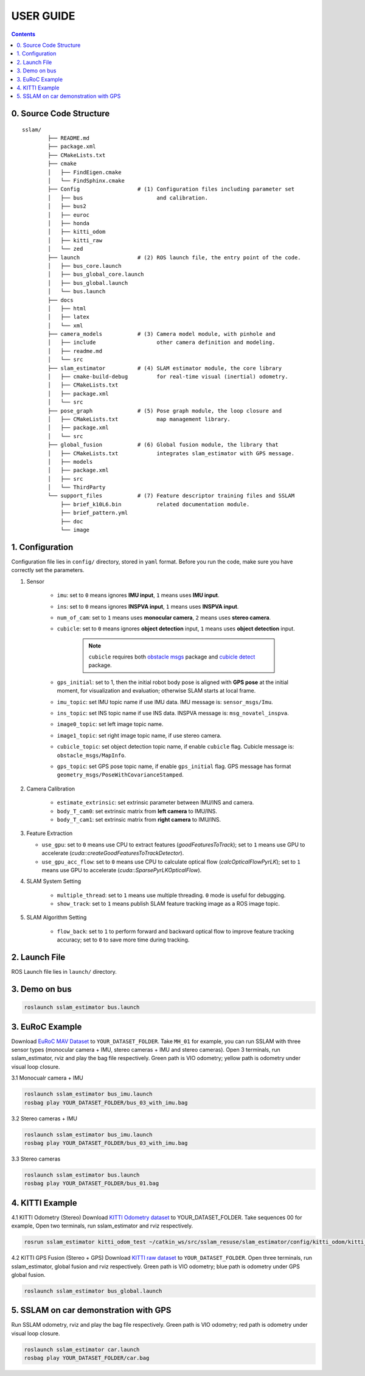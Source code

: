 .. _chapter-userguide:

USER GUIDE
==========

.. contents:: Contents
   :local:
   :backlinks: none


0. Source Code Structure
------------------------
::

    sslam/
            ├── README.md
            ├── package.xml
            ├── CMakeLists.txt
            ├── cmake
            │   ├── FindEigen.cmake
            │   └── FindSphinx.cmake
            ├── Config                  # (1) Configuration files including parameter set
            │   ├── bus                       and calibration.
            │   ├── bus2
            │   ├── euroc
            │   ├── honda
            │   ├── kitti_odom
            │   ├── kitti_raw
            │   └── zed
            ├── launch                  # (2) ROS launch file, the entry point of the code.
            │   ├── bus_core.launch
            │   ├── bus_global_core.launch
            │   ├── bus_global.launch
            │   └── bus.launch
            ├── docs
            │   ├── html
            │   ├── latex
            │   └── xml
            ├── camera_models           # (3) Camera model module, with pinhole and
            │   ├── include                   other camera definition and modeling.
            │   ├── readme.md
            │   └── src
            ├── slam_estimator          # (4) SLAM estimator module, the core library
            │   ├── cmake-build-debug         for real-time visual (inertial) odometry.
            │   ├── CMakeLists.txt
            │   ├── package.xml
            │   └── src
            ├── pose_graph              # (5) Pose graph module, the loop closure and
            │   ├── CMakeLists.txt            map management library.
            │   ├── package.xml
            │   └── src
            ├── global_fusion           # (6) Global fusion module, the library that
            │   ├── CMakeLists.txt            integrates slam_estimator with GPS message.
            │   ├── models
            │   ├── package.xml
            │   ├── src
            │   └── ThirdParty
            └── support_files           # (7) Feature descriptor training files and SSLAM
                ├── brief_k10L6.bin           related documentation module.
                ├── brief_pattern.yml
                ├── doc
                └── image

1. Configuration
----------------

Configuration file lies in ``config/`` directory, stored in ``yaml`` format. Before you run the code, make sure you have correctly set the parameters.

#. Sensor

    - ``imu``: set to ``0`` means ignores **IMU input**, ``1`` means uses **IMU input**.

    - ``ins``: set to ``0`` means ignores **INSPVA input**, ``1`` means uses **INSPVA input**.

    - ``num_of_cam``: set to ``1`` means uses **monocular camera**, ``2`` means uses **stereo camera**.

    - ``cubicle``: set to ``0`` means ignores **object detection** input, ``1`` means uses **object detection** input.

        .. NOTE ::

            ``cubicle`` requires both `obstacle msgs <https://gitlab.com/ugv_stereo/obstacle_msgs.git>`_ package and `cubicle detect <https://gitlab.com/ugv_stereo/cubicle_detect.git>`_ package.


    - ``gps_initial``: set to 1, then the initial robot body pose is aligned with **GPS pose** at the initial moment, for visualization and evaluation; otherwise SLAM starts at local frame.

    - ``imu_topic``: set IMU topic name if use IMU data. IMU message is: ``sensor_msgs/Imu``.

    - ``ins_topic``: set INS topic name if use INS data. INSPVA message is: ``msg_novatel_inspva``.

    - ``image0_topic``: set left image topic name.

    - ``image1_topic``: set right image topic name, if use stereo camera.

    - ``cubicle_topic``: set object detection topic name, if enable  ``cubicle`` flag. Cubicle message is: ``obstacle_msgs/MapInfo``.

    - ``gps_topic``: set GPS pose topic name, if enable ``gps_initial`` flag. GPS message has format ``geometry_msgs/PoseWithCovarianceStamped``.

#. Camera Calibration

    - ``estimate_extrinsic``: set extrinsic parameter between IMU/INS and camera.

    - ``body_T_cam0``: set extrinsic matrix from **left camera** to IMU/INS.

    - ``body_T_cam1``: set extrinsic matrix from **right camera** to IMU/INS.


#.  Feature Extraction

    - ``use_gpu``: set to ``0`` means use CPU to extract features (*goodFeaturesToTrack*); set to ``1`` means use GPU to accelerate (*cuda::createGoodFeaturesToTrackDetector*).

    - ``use_gpu_acc_flow``: set to ``0`` means use CPU to calculate optical flow (*calcOpticalFlowPyrLK*); set to ``1`` means use GPU to accelerate (*cuda::SparsePyrLKOpticalFlow*).


#. SLAM System Setting

    - ``multiple_thread``: set to ``1`` means use multiple threading. ``0`` mode is useful for debugging.

    - ``show_track``: set to ``1`` means publish SLAM feature tracking image as a ROS image topic.

#. SLAM Algorithm Setting

    - ``flow_back``: set to ``1`` to perform forward and backward optical flow to improve feature tracking accuracy; set to ``0`` to save more time during tracking.


2. Launch File
--------------

ROS Launch file lies in ``launch/`` directory.


3. Demo on bus
--------------

.. code-block:: bash

    roslaunch sslam_estimator bus.launch


3. EuRoC Example
----------------

.. _section-euroc:

Download `EuRoC MAV Dataset <http://projects.asl.ethz.ch/datasets/doku.php?id=kmavvisualinertialdatasets>`_ to ``YOUR_DATASET_FOLDER``. Take ``MH_01`` for example, you can run SSLAM with three sensor types (monocular camera + IMU, stereo cameras + IMU and stereo cameras).
Open 3 terminals, run sslam_estimator, rviz and play the bag file respectively.
Green path is VIO odometry; yellow path is odometry under visual loop closure.


3.1 Monocualr camera + IMU

.. code-block:: bash

    roslaunch sslam_estimator bus_imu.launch
    rosbag play YOUR_DATASET_FOLDER/bus_03_with_imu.bag


3.2 Stereo cameras + IMU

.. code-block:: bash

    roslaunch sslam_estimator bus_imu.launch
    rosbag play YOUR_DATASET_FOLDER/bus_03_with_imu.bag

3.3 Stereo cameras

.. code-block:: bash

    roslaunch sslam_estimator bus.launch
    rosbag play YOUR_DATASET_FOLDER/bus_01.bag


4. KITTI Example
----------------

.. _section-kitti:

4.1 KITTI Odometry (Stereo)
Download `KITTI Odometry dataset <http://www.cvlibs.net/datasets/kitti/eval_odometry.php>`_ to YOUR_DATASET_FOLDER. Take sequences 00 for example,
Open two terminals, run sslam_estimator and rviz respectively.

.. code-block:: bash

    rosrun sslam_estimator kitti_odom_test ~/catkin_ws/src/sslam_resuse/slam_estimator/config/kitti_odom/kitti_config00-02.yaml YOUR_DATASET_FOLDER/sequences/00/

4.2 KITTI GPS Fusion (Stereo + GPS)
Download `KITTI raw dataset <http://www.cvlibs.net/datasets/kitti/raw_data.php>`_ to ``YOUR_DATASET_FOLDER``.
Open three terminals, run sslam_estimator, global fusion and rviz respectively.
Green path is VIO odometry; blue path is odometry under GPS global fusion.

.. code-block:: bash

    roslaunch sslam_estimator bus_global.launch


5. SSLAM on car demonstration with GPS
--------------------------------------
.. _section-sslam:

Run SSLAM odometry, rviz and play the bag file respectively.
Green path is VIO odometry; red path is odometry under visual loop closure.

.. code-block:: bash

    roslaunch sslam_estimator car.launch
    rosbag play YOUR_DATASET_FOLDER/car.bag



